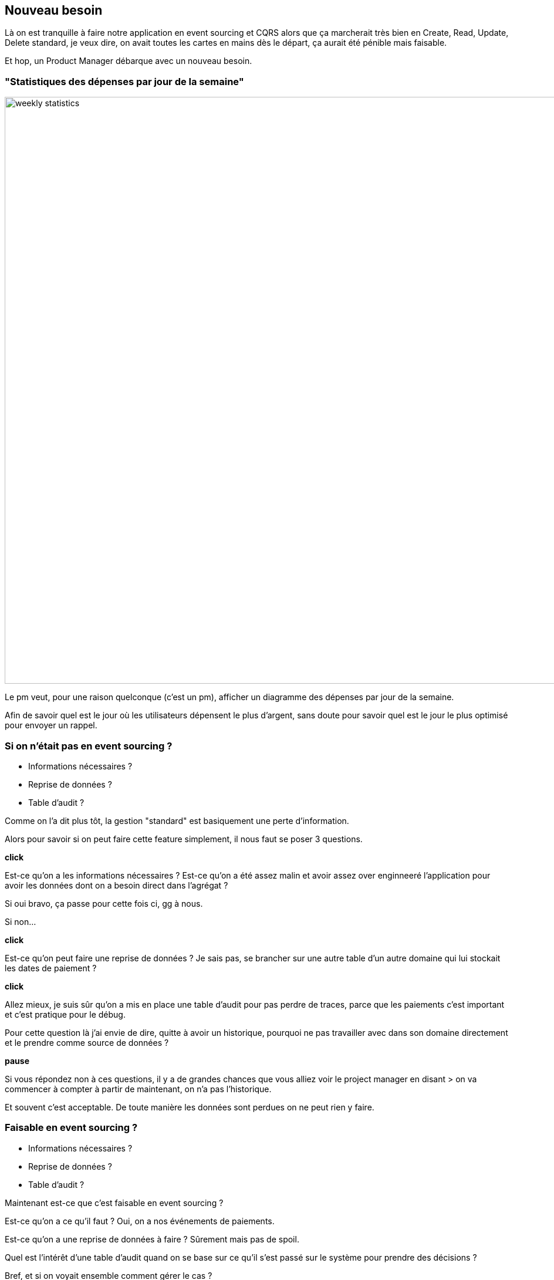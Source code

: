 == Nouveau besoin

[.notes]
--
Là on est tranquille à faire notre application en event sourcing et CQRS alors que ça marcherait très bien en
Create, Read, Update, Delete standard, je veux dire, on avait toutes les cartes en mains dès le départ,
ça aurait été pénible mais faisable.

Et hop, un Product Manager débarque avec un nouveau besoin.
--

=== "Statistiques des dépenses par jour de la semaine"

image::weekly-statistics.png[width=1000px]

[.notes]
--
Le pm veut, pour une raison quelconque (c'est un pm), afficher un diagramme des dépenses par jour de la semaine.

Afin de savoir quel est le jour où les utilisateurs dépensent le plus d'argent,
sans doute pour savoir quel est le jour le plus optimisé pour envoyer un rappel.
--

=== Si on n'était pas en event sourcing ?

[%step]
- Informations nécessaires ?
- Reprise de données ?
- Table d'audit ?


[.notes]
--
Comme on l'a dit plus tôt, la gestion "standard" est basiquement une perte d'information.

Alors pour savoir si on peut faire cette feature simplement, il nous faut se poser 3 questions.

*click*

Est-ce qu'on a les informations nécessaires ?
Est-ce qu'on a été assez malin et avoir assez over enginneeré
l'application pour avoir les données dont on a besoin direct dans l'agrégat ?

Si oui bravo, ça passe pour cette fois ci, gg à nous.

Si non...

*click*

Est-ce qu'on peut faire une reprise de données ?
Je sais pas, se brancher sur une autre table d'un autre domaine qui lui stockait les dates de paiement ?

*click*

Allez mieux, je suis sûr qu'on a mis en place une table d'audit pour pas perdre de traces,
parce que les paiements c'est important et c'est pratique pour le débug.

Pour cette question là j'ai envie de dire, quitte à avoir un historique,
pourquoi ne pas travailler avec dans son domaine directement et le prendre comme source de données ?

*pause*

Si vous répondez non à ces questions, il y a de grandes chances que vous alliez voir le project manager en disant
> on va commencer à compter à partir de maintenant, on n'a pas l'historique.

Et souvent c'est acceptable. De toute manière les données sont perdues on ne peut rien y faire.
--

=== Faisable en event sourcing ?

- Informations nécessaires ?
- Reprise de données ?
- Table d'audit ?

[.notes]
--
Maintenant est-ce que c'est faisable en event sourcing ?

Est-ce qu'on a ce qu'il faut ? Oui, on a nos événements de paiements.

Est-ce qu'on a une reprise de données à faire ? Sûrement mais pas de spoil.

Quel est l'intérêt d'une table d'audit quand on se base sur ce qu'il s'est passé sur le système pour prendre des décisions ?

Bref, et si on voyait ensemble comment gérer le cas ?
--
